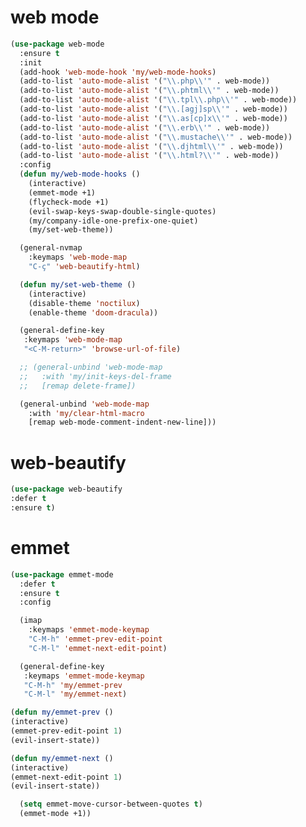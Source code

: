 #+PROPERTY: header-args :tangle yes

* web mode
#+BEGIN_SRC emacs-lisp
(use-package web-mode
  :ensure t
  :init
  (add-hook 'web-mode-hook 'my/web-mode-hooks)
  (add-to-list 'auto-mode-alist '("\\.php\\'" . web-mode))
  (add-to-list 'auto-mode-alist '("\\.phtml\\'" . web-mode))
  (add-to-list 'auto-mode-alist '("\\.tpl\\.php\\'" . web-mode))
  (add-to-list 'auto-mode-alist '("\\.[agj]sp\\'" . web-mode))
  (add-to-list 'auto-mode-alist '("\\.as[cp]x\\'" . web-mode))
  (add-to-list 'auto-mode-alist '("\\.erb\\'" . web-mode))
  (add-to-list 'auto-mode-alist '("\\.mustache\\'" . web-mode))
  (add-to-list 'auto-mode-alist '("\\.djhtml\\'" . web-mode))
  (add-to-list 'auto-mode-alist '("\\.html?\\'" . web-mode))
  :config
  (defun my/web-mode-hooks ()
    (interactive)
    (emmet-mode +1)
    (flycheck-mode +1)
    (evil-swap-keys-swap-double-single-quotes)
    (my/company-idle-one-prefix-one-quiet)
    (my/set-web-theme))

  (general-nvmap
    :keymaps 'web-mode-map
    "C-ç" 'web-beautify-html)

  (defun my/set-web-theme ()
    (interactive)
    (disable-theme 'noctilux)
    (enable-theme 'doom-dracula))

  (general-define-key
   :keymaps 'web-mode-map
   "<C-M-return>" 'browse-url-of-file)

  ;; (general-unbind 'web-mode-map
  ;;   :with 'my/init-keys-del-frame
  ;;   [remap delete-frame])

  (general-unbind 'web-mode-map
    :with 'my/clear-html-macro
    [remap web-mode-comment-indent-new-line]))
#+END_SRC

* web-beautify
#+BEGIN_SRC emacs-lisp
(use-package web-beautify
:defer t
:ensure t)
#+END_SRC

* emmet
#+BEGIN_SRC emacs-lisp
(use-package emmet-mode
  :defer t
  :ensure t
  :config

  (imap
    :keymaps 'emmet-mode-keymap
    "C-M-h" 'emmet-prev-edit-point
    "C-M-l" 'emmet-next-edit-point)

  (general-define-key
   :keymaps 'emmet-mode-keymap
   "C-M-h" 'my/emmet-prev
   "C-M-l" 'my/emmet-next)

(defun my/emmet-prev ()
(interactive)
(emmet-prev-edit-point 1)
(evil-insert-state))

(defun my/emmet-next ()
(interactive)
(emmet-next-edit-point 1)
(evil-insert-state))

  (setq emmet-move-cursor-between-quotes t)
  (emmet-mode +1))
#+END_SRC
